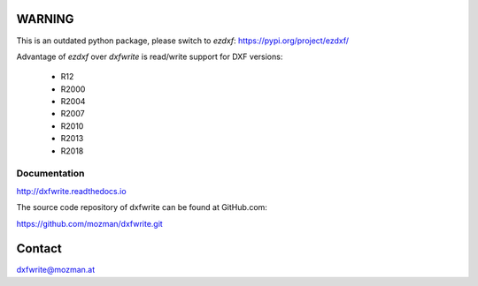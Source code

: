 WARNING
=======

This is an outdated python package, please switch to `ezdxf`: https://pypi.org/project/ezdxf/

Advantage of `ezdxf` over `dxfwrite` is read/write support for DXF versions:

    - R12
    - R2000
    - R2004
    - R2007
    - R2010
    - R2013
    - R2018

Documentation
-------------

http://dxfwrite.readthedocs.io

The source code repository of dxfwrite can be found at GitHub.com:

https://github.com/mozman/dxfwrite.git

Contact
=======

dxfwrite@mozman.at

